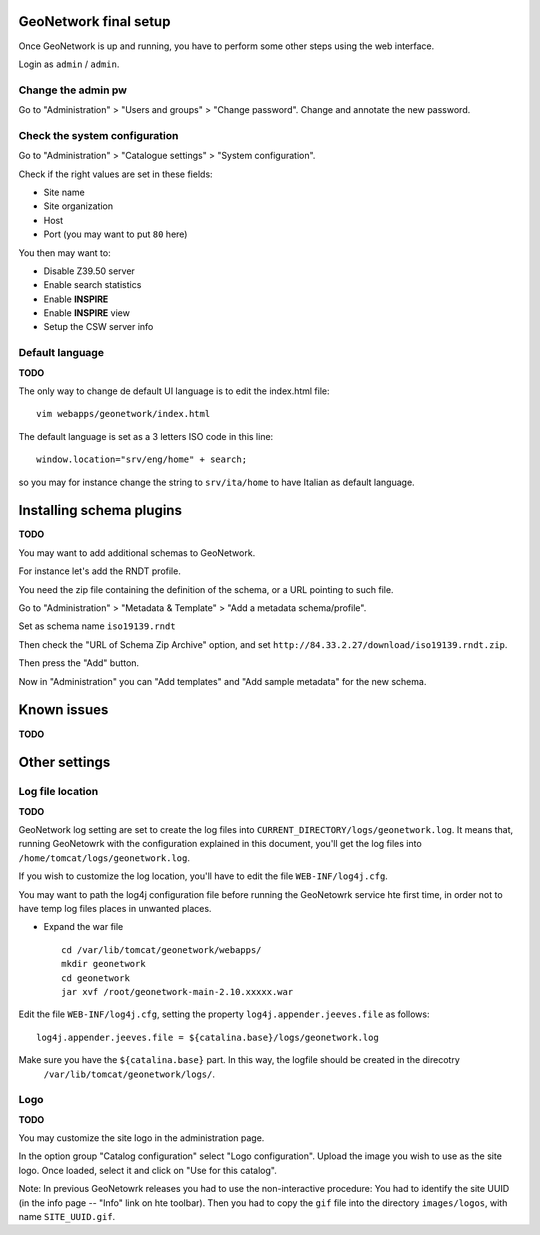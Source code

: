 ======================
GeoNetwork final setup
======================

Once GeoNetwork is up and running, you have to perform some other steps using the web interface.

Login as ``admin`` / ``admin``.

Change the admin pw
-------------------

Go to "Administration" >  "Users and groups" >  "Change password".
Change and annotate the new password.

Check the system configuration
------------------------------

Go to "Administration" >  "Catalogue settings" >  "System configuration".

Check if the right values are set in these fields:

* Site name
* Site organization
* Host
* Port (you may want to put ``80`` here) 

You then may want to:

* Disable Z39.50 server
* Enable search statistics
* Enable **INSPIRE**
* Enable **INSPIRE** view
* Setup the CSW server info

Default language
----------------

**TODO**

The only way to change de default UI language is to edit the index.html file::

   vim webapps/geonetwork/index.html
   
The default language is set as a 3 letters ISO code in this line::
   
   window.location="srv/eng/home" + search;
   
so you may for instance change the string to ``srv/ita/home`` to have Italian as default language. 

=========================
Installing schema plugins
=========================

**TODO**


You may want to add additional schemas to GeoNetwork.

For instance let's add the RNDT profile.

You need the zip file containing the definition of the schema, or a URL pointing to such file.

Go to "Administration" >  "Metadata & Template" >  "Add a metadata schema/profile".

Set as schema name ``iso19139.rndt``

Then check the "URL of Schema Zip Archive" option, and set ``http://84.33.2.27/download/iso19139.rndt.zip``.

Then press the "Add" button.

Now in "Administration" you can "Add templates" and "Add sample metadata" for the new schema.

============
Known issues
============

**TODO**


==============
Other settings
==============

Log file location
-----------------

**TODO**


GeoNetwork log setting are set to create the log files into ``CURRENT_DIRECTORY/logs/geonetwork.log``.
It means that, running GeoNetowrk with the configuration explained in this document, you'll get the log files into
``/home/tomcat/logs/geonetwork.log``.  

If you wish to customize the log location, you'll have to edit the file ``WEB-INF/log4j.cfg``. 

You may want to path the log4j configuration file before running the GeoNetowrk service hte first time, in order 
not to have temp log files places in unwanted places. 

- Expand the war file ::

   cd /var/lib/tomcat/geonetwork/webapps/
   mkdir geonetwork
   cd geonetwork
   jar xvf /root/geonetwork-main-2.10.xxxxx.war

Edit the file ``WEB-INF/log4j.cfg``, setting the property ``log4j.appender.jeeves.file`` as follows::

   log4j.appender.jeeves.file = ${catalina.base}/logs/geonetwork.log

Make sure you have the ``${catalina.base}`` part. In this way, the logfile should be created in the direcotry   
 ``/var/lib/tomcat/geonetwork/logs/``.


.. _gn_web_config:


Logo
----

**TODO**

You may customize the site logo in the administration page. 

In the option group "Catalog configuration" select "Logo configuration".
Upload the image you wish to use as the site logo. Once loaded, select it and click on "Use for this catalog".

Note: 
In previous GeoNetowrk releases you had to use the non-interactive procedure:
You had to identify the site UUID (in the info page -- "Info" link on hte toolbar). 
Then you had to copy the ``gif`` file into the directory ``images/logos``, 
with name ``SITE_UUID.gif``.
